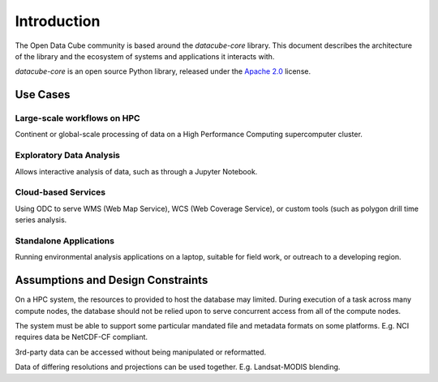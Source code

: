 .. _dev_arch:

Introduction
************

The Open Data Cube community is based around the `datacube-core` library.
This document describes the architecture of the library and the ecosystem of systems and applications it interacts with.

`datacube-core` is an open source Python library, released under the `Apache 2.0
<https://github.com/opendatacube/datacube-core/blob/develop/LICENSE>`_ license.

Use Cases
=========

Large-scale workflows on HPC
----------------------------
Continent or global-scale processing of data on a High Performance Computing supercomputer cluster.

Exploratory Data Analysis
-------------------------
Allows interactive analysis of data, such as through a Jupyter Notebook.

Cloud-based Services
--------------------
Using ODC to serve WMS (Web Map Service), WCS (Web Coverage Service), or custom tools (such as polygon drill time series
analysis.

Standalone Applications
-----------------------
Running environmental analysis applications on a laptop, suitable for field work, or outreach to a developing region.

Assumptions and Design Constraints
==================================
On a HPC system, the resources to provided to host the database may limited.
During execution of a task across many compute nodes, the database should not be relied upon to serve concurrent access
from all of the compute nodes.

The system must be able to support some particular mandated file and metadata formats on some platforms.
E.g. NCI requires data be NetCDF-CF compliant.

3rd-party data can be accessed without being manipulated or reformatted.

Data of differing resolutions and projections can be used together.
E.g. Landsat-MODIS blending.



